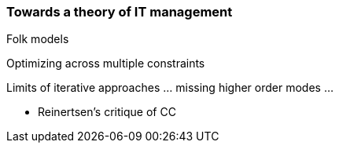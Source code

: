 === Towards a theory of IT management
Folk models

Optimizing across multiple constraints

Limits of iterative approaches ... missing higher order modes ...


* Reinertsen's critique of CC
